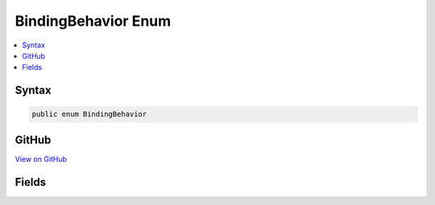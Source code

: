 

BindingBehavior Enum
====================



.. contents:: 
   :local:













Syntax
------

.. code-block:: csharp

   public enum BindingBehavior





GitHub
------

`View on GitHub <https://github.com/aspnet/apidocs/blob/master/aspnet/mvc/src/Microsoft.AspNet.Mvc.Core/ModelBinding/BindingBehavior.cs>`_





.. dn:enumeration:: Microsoft.AspNet.Mvc.ModelBinding.BindingBehavior

Fields
------

.. dn:enumeration:: Microsoft.AspNet.Mvc.ModelBinding.BindingBehavior
    :noindex:
    :hidden:

    
    .. dn:field:: Microsoft.AspNet.Mvc.ModelBinding.BindingBehavior.Never
    
        
    
        
        .. code-block:: csharp
    
           Never = 1
    
    .. dn:field:: Microsoft.AspNet.Mvc.ModelBinding.BindingBehavior.Optional
    
        
    
        
        .. code-block:: csharp
    
           Optional = 0
    
    .. dn:field:: Microsoft.AspNet.Mvc.ModelBinding.BindingBehavior.Required
    
        
    
        
        .. code-block:: csharp
    
           Required = 2
    

